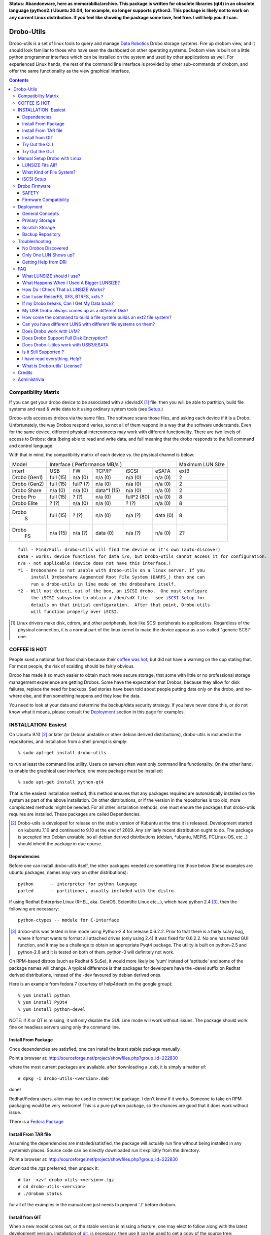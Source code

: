 
**Status: Abandonware, here as memorabilia/archive. This package is written for obsolete
libraries (qt4) in an obsolete language (python2.) Ubuntu 20.04, for example, no longer supports python3.
This package is likely  not to work on any current Linux distribution. If you feel like
showing the package some love, feel free. I will help you if I can.**

-----------
Drobo-Utils
-----------

Drobo-utils is a set of linux tools to query and manage `Data Robotics`_
Drobo storage systems.  Fire up drobom view, and it should look 
familiar to those who have seen the dashboard on other operating systems. 
Drobom view is built on a little python programmer interface which can be installed 
on the system and used by other applications as well.  For experienced Linux hands, 
the rest of the command line interface is provided by other sub-commands of 
drobom, and offer the same functionality as the view graphical interface.  

.. _`Data Robotics`: http://www.drobo.com

.. contents::

Compatibility Matrix
--------------------

If you can get your drobo device to be associated with a /dev/sdX [#GenSCSI]_ 
file, then you will be able to partition, build file systems and
read & write data to it using ordinary system tools (see Setup_.)

Drobo-utils accesses drobos via the same files.  The software 
scans those files, and asking each device if it is a Drobo.
Unfortunately, the way Drobos respond varies, so not all of them respond
in a way that the software understands.  Even for the same
device, different physical interconnects may work with different functionality.
There are two levels of access to Drobos: data (being able to read and 
write data, and full meaning that the drobo responds to the full
command and control language.

With that in mind, the compatibility matrix of each device vs. the
physical channel is below:

+--------+-------------------------------------------+---------+
| Model  |      Interface                            | Maximum |
|        |      ( Performance MB/s )                 | LUN Size|
+--------+------+------+---------+-----------+-------+---------+
| interf | USB  |  FW  | TCP/IP  | iSCSI     | eSATA |  ext3   |
+--------+------+------+---------+-----------+-------+---------+
| Drobo  | full | n/a  |   n/a   |  n/a      |  n/a  |   2     |
| (Gen1) | (15) | (0)  |   (0)   |  (0)      |  (0)  |         |
+--------+------+------+---------+-----------+-------+---------+
| Drobo  | full | full?|   n/a   |  n/a      |  n/a  |   2     |
| (Gen2) | (15) | (?)  |   (0)   |  (0)      |  (0)  |         |
+--------+------+------+---------+-----------+-------+---------+
| Drobo  | n/a  | n/a  | data*1  |  n/a      |  n/a  |   2     |
| Share  | (0)  | (0)  | (15)    |  (0)      |  (0)  |         |
+--------+------+------+---------+-----------+-------+---------+
| Drobo  | full | ?    |  n/a    | full*2    |  n/a  |   8     |
| Pro    | (15) | (?)  |  (0)    | (80)      |  (0)  |         |
+--------+------+------+---------+-----------+-------+---------+
| Drobo  | ?    | n/a  |  n/a    |  ?        |  n/a  |   8     |
| Elite  | (?)  | (0)  |  (0)    |  (?)      |  (0)  |         |
+--------+------+------+---------+-----------+-------+---------+
| Drobo  | full | ?    |  n/a    |   n/a     | data  |   8     |
|   S    | (15) | (?)  |  (0)    |   (?)     | (0)   |         |
+--------+------+------+---------+-----------+-------+---------+
| Drobo  | n/a  | n/a  |  data   |   n/a     | n/a   |   2?    |
|   FS   | (15) | (?)  |  (0)    |   (?)     | (0)   |         |
+--------+------+------+---------+-----------+-------+---------+

.. parsed-literal::

  full - Find/Full: drobo-utils will find the device on it's own (auto-discover)
  data - works: device functions for data i/o, but Drobo-utils cannot access it for configuration.
  n/a - not applicable (device does not have this interface.)
  \*1 - Droboshare is not usable with drobo-utils on a linux server. If you 
       install Droboshare Augmented Root File System (DARFS_) then one can 
       run a drobo-utils in line mode on the droboshare itself.
  \*2 - Will not detect, out of the box, an iSCSI drobo.  One must configure 
       the iSCSI subsystem to obtain a /dev/sdX file.  see `iSCSI Setup`_ for 
       details on that initial configuration.  After that point, Drobo-utils 
       will function properly over iSCSI.


.. [#GenSCSI] Linux drivers make disk, cdrom, and other peripherals, look
   like SCSI peripherals to applications.  Regardless of the physical connection, 
   it is a normal part of the linux kernel to make the device appear as a 
   so-called "generic SCSI" one.


COFFEE IS HOT
-------------

People sued a national fast food chain because their `coffee was hot`_, but did not 
have a warning on the cup stating that.  For most people, the risk of scalding 
should be fairly obvious. 

.. _`coffee was hot`: http://en.wikipedia.org/wiki/Liebeck_v._McDonald's_Restaurants

Drobo has made it so much easier to obtain much more secure storage, that some with 
little or no professional storage management experience are getting Drobos.
Some have the expectation that Drobos, because they allow for disk failures, 
replace the need for backups.  Sad stories have been told about people putting 
data only on the drobo, and no-where else, and then something happens and they 
lose the data.


.. PLEASE, PLEASE, PLEASE::  Do not store all your data on a Drobo (or any 
   other single device, from any vendor) with no backups or alternate copies.   
   Eventually, Something very bad will happen.
  
You need to look at your data and determine the backup/data security strategy.
If you have never done this, or do not know what it means, please consult the
Deployment_ section in this page for examples.



INSTALLATION: Easiest
---------------------

On Ubuntu 9.10 [#Distro]_ or later (or Debian unstable or other debian derived 
distributions), drobo-utils is included in the repositories, and installation 
from a shell prompt is simply::

  % sudo apt-get install drobo-utils

to run at least the command line utility.  Users on servers often want only 
command line functionality.  On the other hand, to enable the graphical user 
interface, one more package must be installed::

  % sudo apt-get install python-qt4

That is the easiest installation method, this method ensures that any packages 
required are automatically installed on the system as part of the above 
installation.  On other distributions, or if the version in the repositories is 
too old, more complicated methods might be needed.  For all other installation 
methods, one must ensure the packages that drobo-utils requires are installed.  
These packages are called Dependencies.

.. [#Distro] Drobo-utils is developed for release on the stable version of 
   Kubuntu at the time it is released.  Development started on kubuntu 7.10 
   and continued to 9.10 at the end of 2009.  Any similarly recent distribution 
   ought to do.  The package is accepted into Debian unstable, so all debian 
   derived distributions (debian, \*ubuntu, MEPIS, PCLinux-OS, etc...) should 
   inherit the package in due course.  


Dependencies
============

Before one can install drobo-utils itself, the other packages needed are something 
like those below (these examples are ubuntu packages, names may vary on other 
distributions)::

     python      -- interpreter for python language
     parted      -- partitioner, usually included with the distro.

If using Redhat Enterprise Linux (RHEL, aka. CentOS, Scientific Linux etc...), 
which have python 2.4 [#python]_, then the following are necessary::

     python-ctypes -- module for C-interface

.. [#python] drobo-utils was tested in line mode using Python-2.4 for release 0.6.2.2.  Prior to that there is a fairly scary bug, where it format wants to format all attached 
  drives (only using 2.4)  It was fixed for 0.6.2.2.  No one has tested GUI function, 
  and it may be a challenge to obtain an appropriate Pyqt4 package.  The utility is 
  built on python-2.5 and python-2.6 and it is tested on both of them.  
  python-3 will definitely not work.

On RPM-based distros (such as Redhat & SuSe), it would more likely be 'yum' instead of 
'aptitude' and some of the package names will change.  A typical difference is that 
packages for developers have the -devel suffix on Redhat derived distributions, instead 
of the -dev favoured by debian derived ones.

Here is an example from fedora 7 (courtesy of help4death on the google group)::

    % yum install python
    % yum install PyQt4
    % yum install python-devel

NOTE: if X or QT is missing, it will only disable the GUI.  Line mode will 
work without issues.  The package should work fine on headless servers using 
only the command line.


Install From Package
====================

Once dependencies are satisfied,  one can install the latest stable package manually.

Point a browser at: http://sourceforge.net/project/showfiles.php?group_id=222830 

where the most current packages are available.  after downloading a .deb, it is simply a matter of::

  # dpkg -i drobo-utils-<version>.deb

done!

Redhat/Fedora users.  alien may be used to convert the package. I don't know if it works.  Someone to take on RPM packaging would be very welcome!  This is a pure python package, so the chances are good that it does work without issue.

There is a `Fedora Package`_

.. _Fedora Package: http://olea.org/paquetes-rpm/repoview/drobo-utils.html

Install From TAR file
=====================

Assuming the dependencies are installed/satisfied, the package will actually run fine 
without being installed in any systemish places.  Source code can be directly downloaded
run it explicitly from the directory.  

Point a browser at: http://sourceforge.net/project/showfiles.php?group_id=222830 

download the .tgz preferred, then unpack it::

  # tar -xzvf drobo-utils-<version>.tgz
  # cd drobo-utils-<version>
  # ./drobom status

for all of the examples in the manual one just needs to prepend './' before drobom.  


Install from GIT
================

When a new model comes out, or the stable version is missing a feature, one may elect to
follow along with the latest development version.  installation of git_, is necessary,
then use it can be used to get a copy of the source tree::

  # apt-get install git
  # git clone git://drobo-utils.git.sourceforge.net/gitroot/drobo-utils/drobo-utils
  # cd droo-utils
  # ./drobom status
  # git pull

This gives a read-only copy of the source code that can be updated with the latest 
changes with 'git pull'.  One can also select any stable version of drobo-utils by use of
'git branch -r', and 'git checkout'.  For details, consult git documentation.

So, one way or another, drobo-utils is installed. The next step is to try it out.

.. _git: http://www.git-scm.com

Try Out the CLI
===============

The first item to verify after installation is to invoke the 
command line interface (CLI.) and see if something sensible happens... 
on my system with a drobo[#sdz] the following happens::

 % sudo drobom status
 /dev/sdz /drobo01 100% full ( ['Red alert', 'Bad disk', 'No redundancy'], 0 )
 %

.. [#sdz] in examples, drive always changed to sdz to avoid copy/paste errors.

very scary, but my drobo is in bad shape right now... normal result is: []
as a status, which means there is nothing wrong.   To get all kinds of 
information about the drobo, try 'drobom info.'  Invocation  
without arguments at all which will cause it to print out a list of the 
commands available through the command line interface.

Try Out the GUI
===============

Once the command line functionality is verified, and assuming 
python-qt4 is installed::

 # drobom view

as root starts a GUI for each drobo attached to a computer.
There are various tabs to allow one to obtain information from the Drobo,
and also change its configuration.  For example, one can use the Format 
tab of the GUI to partition the device and create a single file system 
for a given LUN.  

There are two choices to make when setting up a Drobo: file system type, and LUN size.
For a discussion of these choices, please consult:  `LUNSIZE fits all`_ 
and `Filesystem Choice`_.

.. _Setup:

Manual Setup Drobo with Linux
-----------------------------

This section provides an illustrative example of the most common configuration.
An ext3 file system is built on a Drobo with whatever LUNSIZE is already in place.
The GUI and line modes produce exactly the same result, and simply
execute standard linux partitioning using parted, and the appropriate
file system builder for the type in question. Sample CLI run::

 PleaseEraseMyData# drobom -d /dev/sdz format ext3 
 peter@pepino:~/drobo/drobo-utils$ sudo ./drobom format ext3
 /dev/sdz - Drobo disk pack 00% full - ([], 0)
 preparing a format script for a ext3 file system as you requested
 OK, I built the script but nothing is erased yet...
 You can have a look at it with: cat /tmp/fmtscript
 If you are really sure, go ahead and do: sh /tmp/fmtscript
 WARNING: Ready to destroy all your data. Continue? (y/n) n
 Phew... You stopped just in time!
 peter@pepino:~/drobo/drobo-utils$

 # cat /tmp/fmtscript
 #!/bin/sh
 parted /dev/sdz mklabel gpt
 parted /dev/sdz mkpart pri ext3 0 100%
 parted /dev/sdz print; sleep 5
 mke2fs -j -i 262144 -L Drobo01 -m 0 -O sparse_super,^resize_inode /dev/sdz1

The above sets up the drobo as one big partition, with a label that says
it ought to contain an ext3[#mke3fs] file system.  For an NTFS file system,
write ´ntfs´ in place of ext3.  The next step is to add the file
system into the partition.  while parted's are instantaneous, the mke2fs 
takes a while, just have a little patience, it´ll be fine.
The ´coffee is hot´ disclaimer is necessary at this point::

 WARNING: THE FOLLOWING LINES WILL ERASE ALL DATA ON YOUR DROBO!
 WARNING: NO, IT WILL NOT ASK ANY QUESTIONS!
 WARNING: ASK YOURSELF, before you start: ARE YOU SURE? 
 WARNING: AFTER THE SECOND LINE, YOU ARE TOAST.
 WARNING: BEST TO BACKUP YOUR DATA BEFOREHAND...

 sh -x /tmp/fmtscript

(For an ntfs file system, use mkntfs -f -L Drobo01 /dev/sdz1 
... For ext3, be prepared to wait[#mkext3time]_ ) 

.. [#mke3fs] The proper command to build an ext3 file system is mke2fs -j.  This
   confuses people who wonder why one doesn't use some sort of ext3 mkfs.  There isn't one,
   an ext3 is an ext2 with a journal.

.. [#mkext3_time] mke2fs takes a very long time to run, on the order of ten minutes 
   per Terabyte. the display format button just turns red while the format
   is in progress. Have not determined a method to monitor progress yet from
   the GUI yet.  other file systems are much more quickly created, so less of 
   an issue.

Sample run::

 root@alu:~# parted -i /dev/sdz
 GNU Parted 1.7.1
 Using /dev/sdz
 Welcome to GNU Parted! Type 'help' to view a list of commands.
 (parted) mklabel gpt
 (parted) mkpart pri ext2 0 100%
 (parted) quit
 root@alu:~# fdisk /dev/sdz
 GNU Fdisk 1.0
 Copyright (C) 1998 - 2006 Free Software Foundation, Inc.
 This program is free software, covered by the GNU General Public License.
 
 This program is distributed in the hope that it will be useful, but WITHOUT ANY
 WARRANTY; without even the implied warranty of MERCHANTABILITY or FITNESS FOR A
 PARTICULAR PURPOSE.  See the GNU General Public License for more details.
 
 Using /dev/sdz
 Command (m for help): p
 
 Disk /dev/sdz: 2199 GB, 2199020382720 bytes
 255 heads, 63 sectors/track, 267349 cylinders
 Units = cylinders of 16065 * 512 = 8225280 bytes
 
    Device Boot      Start         End      Blocks   Id  System
 /dev/sdz1               1      267350  2147488843   83  Linux
 Command (m for help): q
 root@alu:~# mke2fs -j -i 262144 -L Drobo01 -m 0 -O sparse_super,^resize_inode /dev/sdz1
 mke2fs 1.40.8 (13-Mar-2008)
 Filesystem label=Drobo01
 OS type: Linux
 Block size=4096 (log=2)
 Fragment size=4096 (log=2)
 8388608 inodes, 536870886 blocks
 0 blocks (0.00%) reserved for the super user
 First data block=0
 16384 block groups
 32768 blocks per group, 32768 fragments per group
 512 inodes per group
 Superblock backups stored on blocks:
         32768, 98304, 163840, 229376, 294912, 819200, 884736, 1605632, 2654208,
         4096000, 7962624, 11239424, 20480000, 23887872, 71663616, 78675968,
         102400000, 214990848, 512000000
 
 Writing inode tables: done
 Creating journal (32768 blocks): done
 Writing superblocks and filesystem accounting information: done
 
 This filesystem will be automatically checked every 26 mounts or
 180 days, whichever comes first.  Use tune2fs -c or -i to override.
 root@alu:~#
 root@alu:~# mount /dev/sdz1 /mnt


.. _`LUNSIZE fits all`:

LUNSIZE Fits All?
=================

By default, Drobo creates a separate 'disk' visible to the computer for every 2 
Terabytes (TiB) of parity-protected capacity on the unit.   The natural usage 
that a drobo invites in users is to have a single, large device covering all the 
data on device.  For example, on Mac OS/X, users often create 16 TB LUNS on HFS.  
This allows all the storage to fit on one large pool.  The downside of larger 
LUNS has to do with startup time, and the time to perform a file system check.

Under Linux unfortunately, with a first generation Drobo, one should limit the 
volume size to 2 TiB[#gen12TiB]_.  It is hoped, but not confirmed, that later 
products support LUNS larger than 2 TiB on Linux.  Drobom view therefore limits 
lunsize to 2 TiB for the moment.  The command line interface can be used to 
create larger LUNS, they just might not work.

ON LUNSIZES >= 2TB:
 -- On older distributions, there are a couple of gotchas related to 
    linux tools which aren't 2TB ready...  to exceed 2 TB, you need to:
    	-- use GPT partitions, which aren´t supported by older fdisk
	   versions.  Tools based on libparted work fine, mostly.
    
        -- gparted fails, and seems to have a 1 TB limit on devices.
           (bug #524948 reported to bugzilla.gnome.org) It's just the GUI, 
           as libparted is fine, and other tools based on it
           still work. 

  -- on linux kernel < 2.6.24, the USB layer won't let one address 
     LUNs/offsets > 2 TB.  For example, Ubuntu hardy (8.04) released in Spring 
     2008 has a 2.6.24, and so is OK.  I've never been able to test this problem. 

  -- On linux kernel < 2.6.31 there is are reported firewire problem that will
     prevent devices > 2 TiB from working.

  -- ext3 with 4K blocks is supposed to allow file system capacity of 8 TiB.
     4K blocks seem to be assigned by default. So I think a good max. 
     It would be fun to set the LunSIZE to 8 TiB and test it out...

  -- Windows XP does not support LUNS > 2 TiB 

.. [#gen12TiB] Many tests have been performed with first generation products 
   and several different failure modes have been found when exceeding 2 TiB.  
   `Data Robotics`_ has addressed several failure modes, via fixes to the kernel 
   in 2.6.24, and for firewire in 2.6.31, and continues to address them in 
   later generation products.

.. _`Filesystem Choice`:

What Kind of File System?
=========================

Drobos work well under linux with ext3.  One can, of course, set up an NTFS or 
HFS+ or FAT32 if necessary, but it seems actively counter-intuitive on Linux.  
Developers of Drobo-utils have not tested HFS.  Linux does not write to Journalled HFS+
at this point, so HFS support is not present.  Good success is reported with Ntfs-3g,
but the performance is much lower than what is typically reported with ext3.
Unless physical movement of the disk to between systems is required, the 
native (ext3) format is the best option.

.. _`iSCSI Setup`:

iSCSI Setup
===========

This is a procedure for configuring a Drobo Pro for access via iSCSI.  This 
information is based on a post by Lemonizer on the Google Group 2009/05/16, with
updates based on improvements and tests by others in the fall of 2009::

  1. Connect the Pro via USB, and manually configure the ip of the dbpro

  # drobom info settings
  # drobom set IPAddress 192.168.2.80
  # drobom set NetMask   255.255.255.0
  # drobom set UseStaticIPAddress True

The next step is to  disconnect USB, and connect by iSCSI::

  2. Install open-iscsi (http://www.open-iscsi.org/): sudo apt-get install open-iscsi
  3. Connect the dbpro to host machine via iscsi
  4. Query dbpro's id: sudo iscsiadm --mode discovery --type sendtargets --portal 192.168.2.80
  5. Copy the id string returned by iscsiadm, something like "iqn.2005-06.com.datarobotics:drobopro.tdb091840080.node0"
  6. Connect to the dbpro: sudo iscsiadm --mode node --targetname iqn.2005-06.com.datarobotics:drobopro.tdb091840080.node0 --portal 192.168.2.80:3260 --login

If everything went well, your drobopro should show up under /dev. Also check /var/log/messages to 
confirm that the iscsi device connected successfully.  After that, drobo-utils should be able 
to detect the Drobo and manage it over ethernet/iSCSI.

(source: http://groups.google.com/group/drobo-talk/browse_frm/thread/453e02e105e9b41?hl=en )

Some people reported data corruption.  This link claims to fix one such
issue:
http://www.drobospace.com/forum/thread/13951/Dropped-iSCSI-connections/?page=2#24792


Drobo Firmware
--------------

Upgrading firmware is pretty self-explanatory in the GUI.  the first time you 
press the Update button, it checks to see if a new firmware is available.  If 
it there is newer firmware, it offer to upgrade, with suitable prompts. 
Similarly, the line mode interface has two commands to deal with firmware,
fwcheck will tell you if an upgrade is required.  the fwupgrade 
will do the job.  It takes a few minutes, and prints a status 
you you can see how it is progressing.  Have patience::

 root@pepino:/home/peter/drobo/drobo-utils/trunk# drobom fwupgrade
 
 validateFirmware start...
 Magic number validated. Good.
 484 + 2937552 = 2938036 length validated. Good.
 CRC from header: 4260378881, calculated using python zlib crc32: 398201869
 yeah, the header CRCs do not match. For now they never do ... ignoring it.
 CRC for body from header: 1852877921, calculated: 1852877921
 32 bit Cyclic Redundancy Check correct. Good.
 validateFirmware successful...
 writeFirmware: i=484, start=484, last=2938036 fw length= 488
 .
 wrote  32768  bytes... total: 33252
 wrote  32768  bytes... total: 66020
 .
 .
 .
 wrote  32768  bytes... total: 2720228
 wrote  32768  bytes... total: 2752996
 wrote  32768  bytes... total: 2785764
 wrote  32768  bytes... total: 2818532
 wrote  32768  bytes... total: 2851300
 wrote  32768  bytes... total: 2884068
 wrote  32768  bytes... total: 2916836
 wrote  21200  bytes... total: 2938036
 writeFirmware Done.  i=2938036, len=2938036
 root@pepino:/home/peter/drobo/drobo-utils/trunk# 

when it's done, check if it worked using::

 root@pepino# drobom status
 /dev/sdf - 00% full - (['New firmware installed'], 0)

If the status is like that, then do::

 root@pepino:/home/peter/drobo/drobo-utils/trunk# drobom shutdown

lights will flash etc... wait until Drobo goes dark.
Wait another five seconds, then un-plug the USB / connector.
   
Plug it back in, and wait 10 seconds.
it should start up with the latest firmware available for the drobo.
   
The drobom commands, like DRI's dashboard, will normally
get the latest and greatest firmware and upgrade.  If necessary 
one can load arbitrary firmware from the CLI with fwload command.


SAFETY
======

Those worried about safety of using this software should know:  it was 
developed with assistance from the vendor (`Data Robotics`_ Inc.), and 
in every case, based on vendor documentation, and with at least encouragement,
if not outright support.  For each release, a QA.txt file is built, demonstrating the functionality tests run.  There are multiple checksum verifications built 
into the firmware upgrade process, so it is next to impossible to brick a drobo 
using the tools.  Drobo-utils verifies firmware checksums before attempting 
to upload the image to the device, and the device checks the firmware against 
the checksums as well.  New firmware is loaded into an alternate location 
from the currently active one, and if activation of the new firmware fails, 
the drobo will simply boot the old one.  
 
On the other hand, common sense rules do apply.  Setting the LUN size, or 
re-formatting a Drobo will erase all data whether it is done on Linux or 
any other operating system.  These are power tools, and they can do some 
damage data if used without proper care.  For example, the reliability 
of any storage unit does not reduce the need for backups it only makes doing them 
easier. A Drobo is an excellent place to put backups, but not a substitute for 
them.  Backups are the only way to address error 18 (the number of inches in 
front of the keyboard the source of the issue lies.) and no storage unit can 
protect against fire or flood.

Firmware Compatibility
======================

Drobo has been tested with every old firmware version. Any Drobo should
be upgradable to modern firmware using the dashboard.

for Drobo v1's (only models available to me used for QA)

   NOTE: really need at least 1.1.1 to use Linux & ext3.
         just use the tools to upgrade firmware ASAP.

   1.01  - very old... bad idea to install this, need to write
           a script to get out, because it isn't in the revision
           table.  not much works except firmware upgrade.
           DO NOT USE. UPGRADE ASAP

   1.0.2 - works ok in CLI And GUI to view, and upgrade firmware.
           DO NOT USE. UPGRADE ASAP

   1.0.3 - GUI and CLI work OK, can upgrade firmware.
           Used ntfs3g for a few months under ubuntu 7.10 Linux.
           Used 2 TB LUN, with 1.5 TB of physical space available.
           DO NOT USE. UPGRADE ASAP
            
   1.1.0 - dashboard works no issues.
         - from this point, you don't seem to need to unplug the USB
           connector to complete the upgrade.

         - firmware prior to here deals badly with ext3.

   1.1.1 - 1.2.4 works without issues. 
           ('name' not supported by firmware)

   1.3.0 - works without issues.
   1.3.5 - works without issues.


.. _Deployment:

Deployment
----------

No storage unit ever constructed, at any price point, can live upto the expectation 
of never losing data.  There is no magic wand to wave to solve the data security 
problem.  People still need a strategy around backups and their maintenance.  
Drobo makes it easier to implement a strategy, but does not replace it.
Data Robotics has a `best practices`_ page that says it well, but the phrasing
is a bit enterprisy, and while it provides general concepts, it is not 
prescriptive enough for people to easily apply.

.. _`best practices`:  http://www.drobo.com/support/best_practices.php

This section gives some examples & use cases to help people 
develop the appropriate strategy for them.  Try to keep it simple & concrete.

General Concepts
================

*Don't rely on a single device, ever!*  Before deploying a storage unit,
one should perform the thought experiment of what will happen if all data on
it is lost.  There are always levels of risk.  For personal use, one might 
accept the risk that if the house burns down, only have infrequent offsite 
backups are available and months or years of data may be lost.  If someone 
is running their business out of their home, this risk will likely not be 
acceptable. 

The simplest method of backing up your data is to put it in a humungous 
single place, and backup the whole thing.  That is a valid strategy, but
consider the following realistic case:

A company does incremental backups[#incrbkup] once a day, and full backup
once a week.  Once a month, a second full backup is kept as monthly, while the
weeklies are recycled.  Monthly backups are kept for a year, and each
year, one backup is kept for five years. So if you write data once and
keep it unchanged for five years, you will have 3 weekly backups, 11 monthlies,
and 4 yearly backups of that data, or 17 copies.  This strategy is not
unusual or particularly excessive, many corporate policies end up with 50 
or more copies of the data.

With that in mind, if you avoid backing up what you don´t need to, then you
are not saving just one byte, but all the copies too.  With a little thought, 
one can usually reduce the total storage needs by classifying data appropriately.

.. [#incrbkup] An incremental backup is where only what has changed since the last full backup is saved.   a full backup is a complete copy of all data.  

Different Drobo models have very different performance.  Deploying a Drobo
using a USB interface as primary storage is likely to disappoint.
See the compatibility matrix for details.


*Classify Your Data* 

There are different levels of value for data.  Things that are downloaded 
from the internet, or source code that is pushed to a repository on the internet, 
have natural backups in most cases.  The loss of data being queued for printing, 
might not be a terrible loss.   The loss of videos recorded off the air from 
television, might not be terrible either.

Any kind of data which is either not worth backing up, or for which a backups
already exist, does not need to be backed up locally.  The other end of the 
spectrum is proprietary data, for which copies on the internet are not be 
appropriate, and which is irreplaceable if lost.  In a photographic business,
the photos, Tax records, accounts, etc...  In a personal realm, these would 
include family photos, etc... lets call this sort of information *precious data*

That irreplaceable data is what you need to safeguard.   So the classification
can be done in a number of ways, but the simplest is just to only put precious 
data in the home directory.  So far that´s normal.  The unusual thing comes next: Do not put anything else there.  Internet downloads, easily replicable data, etc...
should go somewhere else.  In general, keep the home directories of users as small
and precious as possible.

As another example, in my personal use case, Linux is readily downloadable, so 
there are no system backups at all.  Configurations are relatively straightforward,
only credentials, and special configurations are backed up, by having copies
of the information in an normal /home directory of a user.  The restoral time 
for a single system is not an issue for my personal use, and by the time a 
restore is necessary, there will probably a new OS version to try out,
so the value of system backups is quite limited.

The only thing backed up, is the personal (/home) directories of a few users.


Primary Storage
===============

If a Drobo is used for primary storage for precious data, a second one should be 
obtained as a backup device.  It´s as simple as that.  Keeping all data on 
one device that cannot be backed up is asking for trouble.  

Zealots will say that the second unit should be off-site.  
The Gen 1 / Gen 2 Drobo´s are also have limited performance, and are perhaps not
well suited to a role as primary storage.


Scratch Storage
===============

If the data there is all space that either exists elsewhere (mirrors of internet
sites), can be regenerated  (object files of compilation, recordings from on-air 
broadcasts in a media server), none of this data is particularly precious, and
all of it can be recovered over time in the event of a data loss on one unit.

Again, one argument against such usage is performance.  First and second generation
units are a bit on the slow side for use in say.  On the other hand, media
serving is a streaming application with typically low instantaneous bandwidth
requirements, so even first generation Drobos should be fine for that.


Backup Repository
=================
A rational means of configuring the Drobo is as a backup repository.
The drobo is destination of the backups.  Primary copies are on the 
desktops & laptops being backed up.  Viewed in that way, backup data
is easily recovered in the event of a data loss: just backup the system
again.  Of course the history of backups is lost, but the important
thing is usually being able to recover current data.



Troubleshooting
---------------

No Drobos Discovered 
====================

To find Drobo on a system, drobo-utils queries all the attached devices for indications
it is made by `Data Robotics`_.  These strings change from product to product.
If the (new model) Drobo is not detected, then run the command line interface
with the hardware detection debugging output turned out.  like so::

 # drobom -v 16 status 
 examining:  /dev/sda 
 id:  (0, 0, 0, 0, 'ATA     ') 
 rejected: vendor is ATA      (not from DRI) 
 examining:  /dev/sdb 
 id:  (2, 0, 0, 0, 'ATA     ') 
 rejected: vendor is ATA      (not from DRI) 
 examining:  /dev/sdc 
 id:  (8, 0, 0, 0, 'Drobo   ') 
 rejected: vendor is Drobo    (not from DRI) 
 returning list:  [] 
 No Drobos discovered 

Here you see that the vendor string is 'Drobo' which was not a known vendor string
at the time this example was run.  so then try::

 # drobom -s Drobo status

In other words, take the unknown vendor string and feed it as -s option to tweak 
detection of drobom.  Your drobo will likely then be picked up.


Only One LUN Shows up?
======================

LUN is an abbreviation of 'Logical UNit'. The origin of the term is 
SCSI[#SCSI]_ terminology.
When RAID units became too large for support in the past, and were sub-divided 
to present smaller units the operating system.  The default LUNSIZE on Drobos 
is 2 TiB (adjustable using the tools.) If more disk space (after allowing for 
parity/redundancy) than LUNSIZE is installed in a unit, Drobo will show a 
second (or even third) LUN.  Each LUN shows up in Linux as a separate disk 
(examples if the first LUN shows up as /dev/sde, the next will be /dev/sdf, 
then /dev/sdg.)

If you think you should see multiple LUNS and you don't, you might have a look at 
some kernel settings: make sure that scsi_mod kernel module is loaded, make 
sure /sys/module/scsi_mod/parameters/max_luns is > 1.

Drobom view will start up one GUI per drobo, regardless of the number
of LUNS.  If asked to format, all LUNS for the device will be formatted.

.. [#SCSI] Small Computer System Interface. A ubiquitous standard for computers to
   communicate with storage hardware.  SCSI includes hardware cabling specifications,
   which are mostly obsolete, but what remains is the "command set", the language used
   by the computer to make requests to the device.  In that sense, All Drobos are SCSI devices.
   The SCSI commands are tunnelled within other protocols used to transport data between
   computer and device (Firewire, USB, eSATA, and, yes... ISCSI)

Getting Help from DRI
=====================

DRI intends Drobospace.com for owners to talk with one another, except no non-owner 
can see the discussions, and early on, there was a lot of input from DRI staff, so 
it looked a lot like a support forum, but it really isn't.   A lot of owners 
objected to these forums being private, so a google group was started for people 
to talk with one another, and the discussions to remain public:
 
http://groups.google.com/group/drobo-talk/topics?hl=en
 
There is still a great role for Drobo space, in that Tier 3 support analysts 
(essentially developers.) sometimes look over there. For tier 3 support, one 
cannot expect guaranteed response time, but one may be able to provide some 
input into future products or firmware features.  It turns out that the 
Drobospace forums aren't really for support.  but don't take my word for it,
here is above was DRI's take (verbatim from a post on 
drobospace by MarkF 2008/08/29) on things:

To contact `Data Robotics`_ Inc. for support your options are:

1. phone support - technical issues: 1-866-426-4280, Mon-Fri from 8am-5pm PST, excluding Holidays. 

2. phone support - presales questions: 1-866-99ROBOT 

3. email support - technical issues: support@drobo.com

4. email support - presales questions: sales@drobo.com

5. web-based support request: http://www.drobo.com/Support/Request_Support.html

All technical support calls, emails, and web requests are assigned a case number 
and tracked. DRI has 3 tiers of customer support. Tier 1 and 2 handle the majority 
of cases. They are responsible for tracking phone, email, an web cases and 
resolving them. Some cases are escalated to Tier 3 whose personnel reside 
in our corporate headquarters and have access to engineering staff.

Support on Drobospace.com:

Drobospace.com is a user community and relies on the volunteer efforts of its members to help each other. Because it is run by volunteers response to problems varies. Tier 3 support personel monitor the Drobospace forums -- tiers 1 and 2 are focused directly on customers, and they are not required to read drobospace.com. By design Tier 3 personnel do not immediately respond to each posting in order to allow the community to function. Depending on the nature of the problem, tier 3 may post in the forum or contact the member directly through a private message to facilitate problem resolution.

Because Drobospace is owned and run by a third party, Capable Networks LLC, there is no linkage with DRI's database systems. Posts here are not assigned case numbers and tracked - that only happens with cases opened directly with DRI.

-------------------------------------------------------------------------




FAQ
---

What LUNSIZE should I use?
==========================

2 Terabytes is the biggest you should use for now.  There are lots
of experiments on the google groups, summarized here: `LUNSIZE fits all`_
Also consult the compatibility matrix indicates best guesses at the
current state of affairs.  DRI announced new firmware 1.1.4 for Drobo PRO
which is supposed to remove the 2 TiB restriction, but that isn't confirmed
yet.

What Happens When I Used A Bigger LUNSIZE?
==========================================

That's actually a bit nasty.  Nothing happens at first, everything seems
to work fine.  After a while, it fails to reclaim space when files are deleted.
The blue capacity lights don't show much relation to how full the file system 
is, as reported by the operating system.  Drobo may become insatiable, always
asking for more and more disk space, even though the amount of data used
on the file system doesn't warrant it.  In extreme cases, data may become 
in-accessible.


How Do I Check That a LUNSIZE Works?
====================================

DRI naturally releases new versions of firmware and may fix these issues
at some point.  If you are willing to test it out on your new Drobo, the
procedure to do so is simple::

   1.  Create a file system as per normal.  
   2.  Fill the physical space up.  (blue lights should light up.)
   3.  Remove alot of the data. 

If the problem is not there, then blue lights will function properly and go
out to correspond to the deleted data after a while.  If the blue lights
do not go out after step 3, then do not trust your data to this file system.
Re-create with a smaller LUN, and try again.  2 Terabytes is the only case
of documented success so far.

Can I user ReiserFS, XFS, BTRFS, xxfs ? 
=======================================

Short answer: no.

For Drobo to perform storage management, it has to know what space is free, so it 
needs to understand the file system you are using.  The list of file systems 
it official understands is: FAT32, NTFS, HFS+, ext3.  That's it, so if you want 
to use reiserfs, or xfs, or GFS, or whatever... you are doing research. The 
vendors says those other file systems types will not work. 


If my Drobo breaks, Can I Get My Data back?
===========================================

No. The way the data is placed on the disks is completely proprietary.
You cannot take the drives and connect them individually to a server, and read
the data off that way, because it isn't a linux md or lvm format that can easily
be reconstructed.  You cannot give the disk pack to a data recovery company, 
because they do not know the data format either, and you will have to pay them
to reverse engineer DRI's format, which will get expensive quickly.

You need either a backup, or another Drobo.  Even among Drobos there
are limits to compatibility see the Drobo.com web site for details.


My USB Drobo always comes up as a different Disk!
=================================================

The order and timing of disks being connected to hot-plug busses will
determine the device name (it might be /dev/sdb one time, and /dev/sdc another.)
So putting /dev/sdX in the fstab to mount their disks, as is traditionally done,
won't work.  Instead, do::

 peter@pepino:~$ ls -l /dev/disk/by-uuid
 total 0
 lrwxrwxrwx 1 root root 10 2009-12-15 04:54 2C88743C8874071C -> ../../sda3
 lrwxrwxrwx 1 root root 10 2009-12-15 04:54 32a41d0a-b193-41f3-86fa-29bbee8cd2b3 -> ../../sda8
 lrwxrwxrwx 1 root root 10 2009-12-26 12:08 3cd5d9cc-c227-4ed8-bab2-60c2d71f6e9d -> ../../sdf1
 lrwxrwxrwx 1 root root 10 2009-12-15 04:54 72b0ee8c-d0e8-479d-b79c-3dbda1581f55 -> ../../sda6
 lrwxrwxrwx 1 root root 10 2009-12-15 04:54 814472db-dbee-411c-8870-7ca59f32e7c1 -> ../../sda5
 lrwxrwxrwx 1 root root 10 2009-12-26 12:16 8ed93296-9be2-4576-9ae4-9d9c78363fb6 -> ../../sdg1
 lrwxrwxrwx 1 root root 10 2009-12-15 04:54 a4bc252e-0eb7-489c-94e7-688efd528665 -> ../../sda7
 lrwxrwxrwx 1 root root 10 2009-12-15 04:54 bc1ab400-df49-457d-8700-c77dde19e450 -> ../../sda2
 lrwxrwxrwx 1 root root 10 2009-12-15 04:54 C2EE700DEE6FF7D5 -> ../../sda1
 peter@pepino:~$
 
The UUID is a name that is constant for a partition.  Each time a partition
is mounted, a link will be created in this directory towards the correct
/dev/sdX.  A UUID related /etc/fstab entry looks like::

 UUID=3cd5d9cc-c227-4ed8-bab2-60c2d71f6e9d  /drobo01   ext3 defaults 0 2 
 

How come the command to build a file system builds an ext2 file system?
=======================================================================

because an ext3 file systems is an ext2 file system with a journal.  
The normal command to build an ext3 file system is mke2fs -j.  

Can you have different LUNS with different file systems on them?
================================================================

DRI: Multiple partitions per LUN is supported. Having any combination of file
supported file systems on the different LUNS and partitions is fine as well.

Does Drobo work with LVM?
=========================

`Some people do it`_. I would not risk it.

.. _`Some people do it`: http://www.norio.be/blog/2008/11/setting-drobo-linux

The Linux Volume Manager is a layer of software which is shimmed between the file system layer, and the physical disks.  It provides a 'fake' (virtual) volume on which file systems are built.  This gives flexibility to concatenate several physical volumes together to make a single file system, or allocate a single volume to different file systems over time, as needs dictate rather than all at the outset.

For Drobo, LVM would be especially cool in that one could initially allocate only 
the physical space actually available within the LUN, and thus applications which
key on avoiding filling file systems would function correctly, instead of always 
asking to insert more storage, and not managing the storage available.  When more
physical space (new drives!) becomes available, one could allocate more space to 
the virtual volume, and then grow the file system.   So Drobo would still take 
care of the drudgery of RAID set maintenance, relay operations, etc... but the 
user would have more control on how space was allocated at the OS level.

For that to work, Drobo firmware would have to understand LVM to some extent.  
Initial experiments showed that the firmware didn't appreciate LVM.   Being 
able to add a Drobo unit as an pv to an LVM unit would be very cool.


Does Drobo Support Full Disk Encryption?
========================================

Drobo works by knowing how the file system is laid out and pretending to have 
more space than is physically present.   Drobo does some sleight of hand to 
manage disk space and move things around optimally as hard disks fail or are 
added.
 
Full disk encryption implemented by the operating system makes the Drobo unable 
to understand the file system, so it doesn't know which blocks are in use, and 
the unit will always believe the system is completely full.  Drobo will not 
behave well.  Among the methods that will not work are any that operate on a 
raw disk partition, such as truecrypt, or any of the linux cryptoloop based solutions.
 
Instead of whole disk encryption, a method that uses an underlying file system 
that is well known to the Drobo (the list is short: FAT32, NTFS, HFS, EXT2) is 
needed. On windows, encrypting directories with standard NTFS will work fine.  
On Linux, a good choice would be EncFS http://www.arg0.net/encfs, which encrypts 
file names and data over an ext file system, or some other method which uses 
FUSE  http://fuse.sourceforge.net.  is reported to work well.
 

Does Drobo-Utiles work with USB3/ESATA
======================================
 
I no longer remember which one of these is totally pooched.  At some point Drobo.com completely
changed the protocol, so that it is completely differently done internally... The old one encapsulated
generic SCSI packets inside USB.   The new protocol is SATA based, and emulates SATA in USB.
The original SCSI protocol support was built with help from Drobo.com, but the for new protocol,
the vendor never published the format, so it would require full-on reverse engineering to get it to work.
 
Is it Still Supported ?
=======================
 
Not really. I no longer have any hardware to test with, so cannot validate anything. I switched to QNAP instead,
which was more appropriate for my needs.  The package is python2 and will never be ported to python3, it 
lives on in the Debian archive because some kind soul is a maintainer there.  If someone wants
to take over, by all means git clone and go at it.  I will provide whatever guidance I can to someone interested.
 
 
 
 
I have read everything. Help?
=============================

Best first stop is the google Group_.


What is Drobo-utils' License?
=============================

General Public License  - Gnu - GPL .  


Credits
-------

who did what::

 Peter Silva:    wrote most all of it.
 Chris Atlee:    the proper debian packaging. 
 Brad Guillory:  some help with diagnostics and patches.
 Joe Krahn:      lots of inspiration.
 Andy Grover:    some elegance cleanups. 
 Sebastian Sobolewski:  DroboPro patches, and testing.

Testers (of DroboPRO):
robj, Sebastian (aka Tom Green), ElliotA, Andrew Chalaturnyk 

 
Administrivia
-------------

version 9999, somewhen



copyright:

Drobo Utils Copyright (C) 2008,2009  Peter Silva (Peter.A.Silva@gmail.com)
Drobo Utils comes with ABSOLUTELY NO WARRANTY; For details type see the file
named COPYING in the root of the source directory tree.
